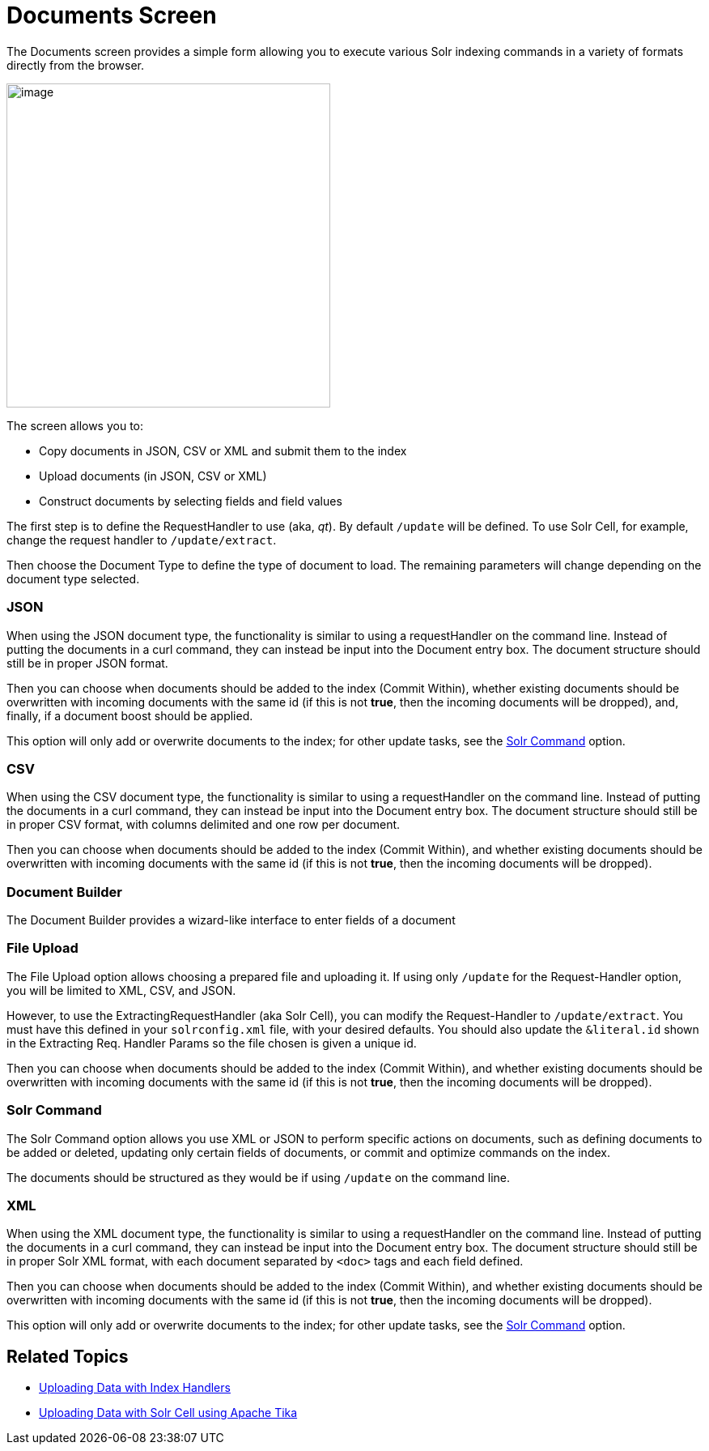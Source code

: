 Documents Screen
================
:page-shortname: documents-screen
:page-permalink: documents-screen.html

The Documents screen provides a simple form allowing you to execute various Solr indexing commands in a variety of formats directly from the browser.

image:attachments/33296164/33095923.png[image,height=400]

The screen allows you to:

* Copy documents in JSON, CSV or XML and submit them to the index
* Upload documents (in JSON, CSV or XML)
* Construct documents by selecting fields and field values

The first step is to define the RequestHandler to use (aka, 'qt'). By default `/update` will be defined. To use Solr Cell, for example, change the request handler to `/update/extract`.

Then choose the Document Type to define the type of document to load. The remaining parameters will change depending on the document type selected.

[[DocumentsScreen-JSON]]
=== JSON

When using the JSON document type, the functionality is similar to using a requestHandler on the command line. Instead of putting the documents in a curl command, they can instead be input into the Document entry box. The document structure should still be in proper JSON format.

Then you can choose when documents should be added to the index (Commit Within), whether existing documents should be overwritten with incoming documents with the same id (if this is not **true**, then the incoming documents will be dropped), and, finally, if a document boost should be applied.

This option will only add or overwrite documents to the index; for other update tasks, see the <<DocumentsScreen-SolrCommand,Solr Command>> option.

[[DocumentsScreen-CSV]]
=== CSV

When using the CSV document type, the functionality is similar to using a requestHandler on the command line. Instead of putting the documents in a curl command, they can instead be input into the Document entry box. The document structure should still be in proper CSV format, with columns delimited and one row per document.

Then you can choose when documents should be added to the index (Commit Within), and whether existing documents should be overwritten with incoming documents with the same id (if this is not **true**, then the incoming documents will be dropped).

[[DocumentsScreen-DocumentBuilder]]
=== Document Builder

The Document Builder provides a wizard-like interface to enter fields of a document

[[DocumentsScreen-FileUpload]]
=== File Upload

The File Upload option allows choosing a prepared file and uploading it. If using only `/update` for the Request-Handler option, you will be limited to XML, CSV, and JSON.

However, to use the ExtractingRequestHandler (aka Solr Cell), you can modify the Request-Handler to `/update/extract`. You must have this defined in your `solrconfig.xml` file, with your desired defaults. You should also update the `&literal.id` shown in the Extracting Req. Handler Params so the file chosen is given a unique id.

Then you can choose when documents should be added to the index (Commit Within), and whether existing documents should be overwritten with incoming documents with the same id (if this is not **true**, then the incoming documents will be dropped).

[[DocumentsScreen-SolrCommand]]
=== Solr Command

The Solr Command option allows you use XML or JSON to perform specific actions on documents, such as defining documents to be added or deleted, updating only certain fields of documents, or commit and optimize commands on the index.

The documents should be structured as they would be if using `/update` on the command line.

[[DocumentsScreen-XML]]
=== XML

When using the XML document type, the functionality is similar to using a requestHandler on the command line. Instead of putting the documents in a curl command, they can instead be input into the Document entry box. The document structure should still be in proper Solr XML format, with each document separated by `<doc>` tags and each field defined.

Then you can choose when documents should be added to the index (Commit Within), and whether existing documents should be overwritten with incoming documents with the same id (if this is not **true**, then the incoming documents will be dropped).

This option will only add or overwrite documents to the index; for other update tasks, see the <<DocumentsScreen-SolrCommand,Solr Command>> option.

[[DocumentsScreen-RelatedTopics]]
== Related Topics

* <<uploading-data-with-index-handlers.adoc#,Uploading Data with Index Handlers>>
* <<uploading-data-with-solr-cell-using-apache-tika.adoc#,Uploading Data with Solr Cell using Apache Tika>>
